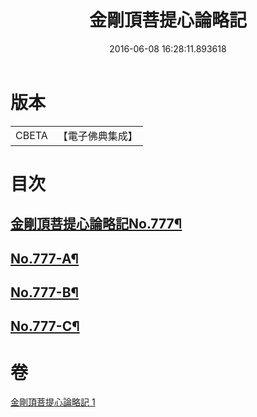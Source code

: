 #+TITLE: 金剛頂菩提心論略記 
#+DATE: 2016-06-08 16:28:11.893618

* 版本
 |     CBETA|【電子佛典集成】|

* 目次
** [[file:KR6o0071_001.txt::001-0199b1][金剛頂菩提心論略記No.777¶]]
** [[file:KR6o0071_001.txt::001-0206b17][No.777-A¶]]
** [[file:KR6o0071_001.txt::001-0206c5][No.777-B¶]]
** [[file:KR6o0071_001.txt::001-0207a5][No.777-C¶]]

* 卷
[[file:KR6o0071_001.txt][金剛頂菩提心論略記 1]]

